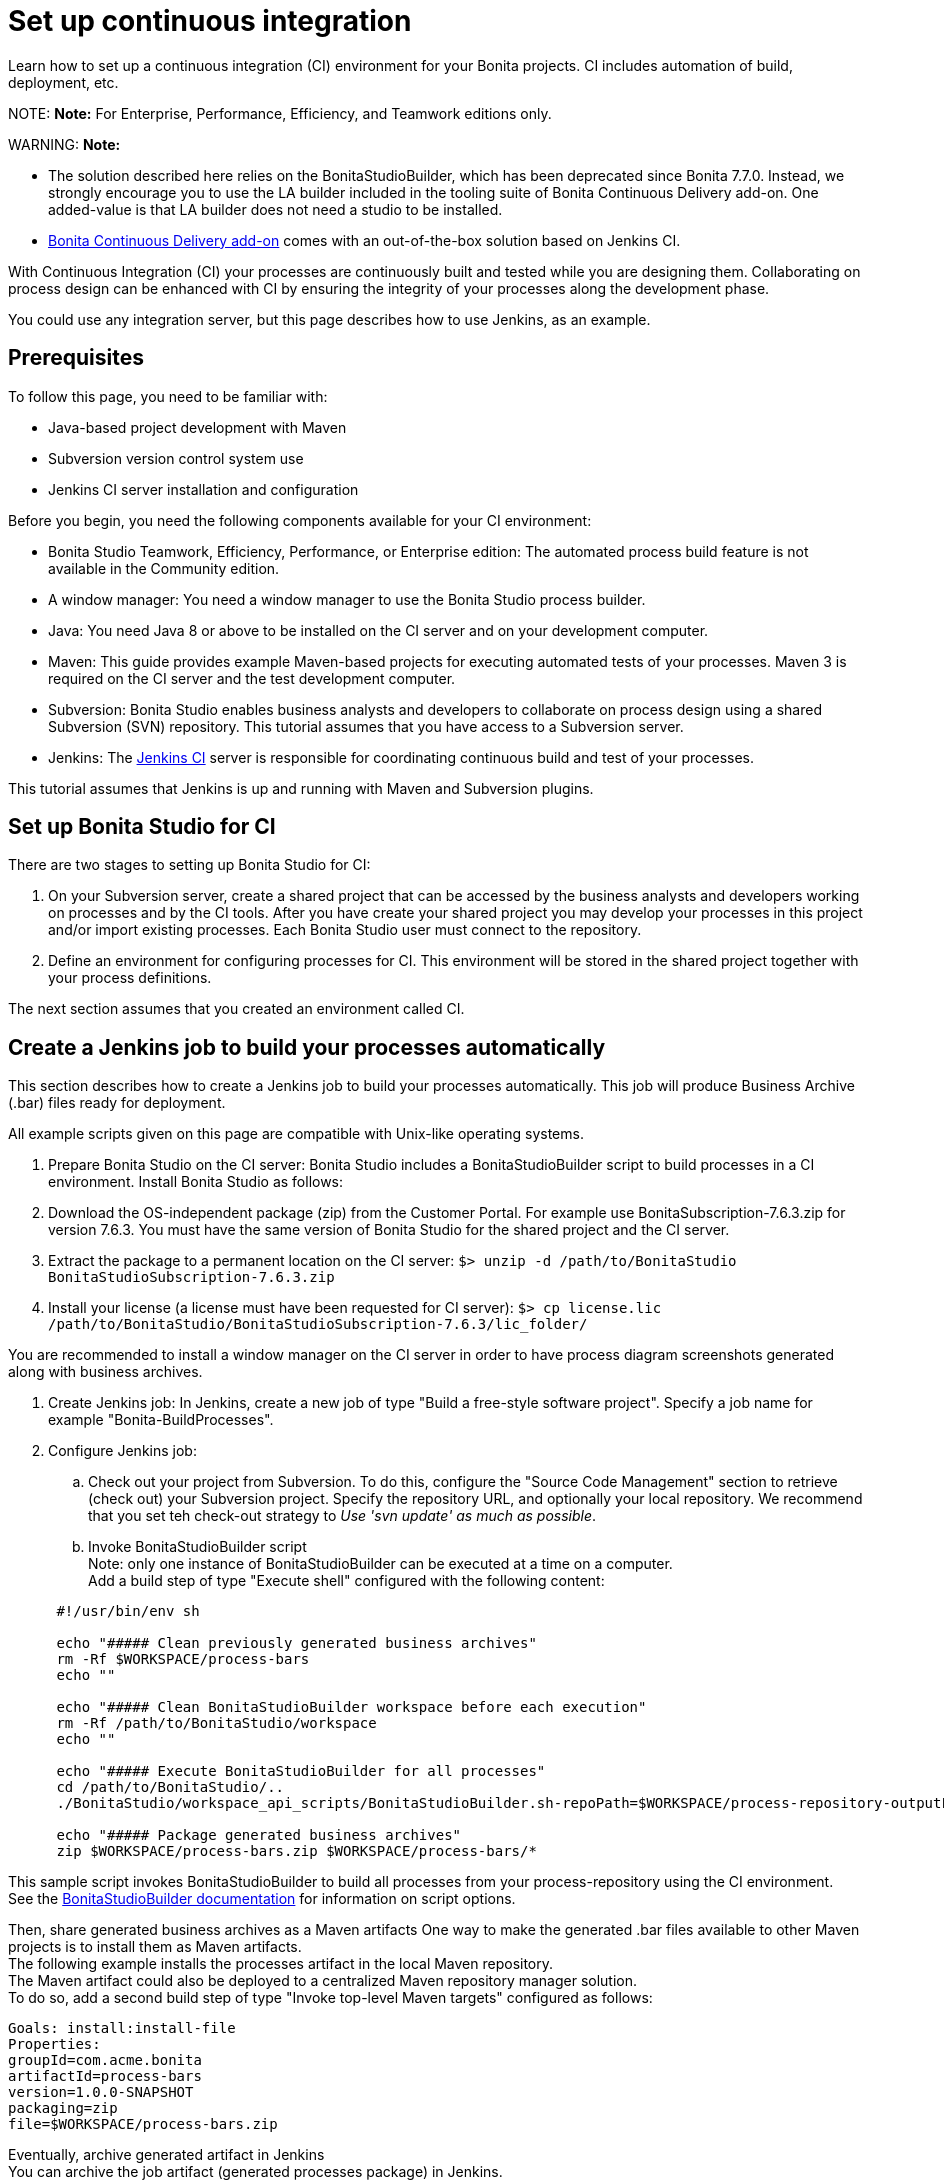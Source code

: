 = Set up continuous integration

Learn how to set up a continuous integration (CI) environment for your Bonita projects. CI includes automation of build, deployment, etc.

NOTE:
*Note:* For Enterprise, Performance, Efficiency, and Teamwork editions only.


WARNING:
*Note:*

* The solution described here relies on the BonitaStudioBuilder, which has been deprecated since Bonita 7.7.0. Instead, we strongly encourage you to use the LA builder included in the tooling suite of Bonita Continuous Delivery add-on. One added-value is that LA builder does not need a studio to be installed.
* https://documentation.bonitasoft.com/bcd/latest/[Bonita Continuous Delivery add-on] comes with an out-of-the-box solution based on Jenkins CI.


With Continuous Integration (CI) your processes are continuously built and tested while you are designing them. Collaborating on process design can be enhanced with CI by ensuring the integrity of your processes along the development phase.

You could use any integration server, but this page describes how to use Jenkins, as an example.

== Prerequisites

To follow this page, you need to be familiar with:

* Java-based project development with Maven
* Subversion version control system use
* Jenkins CI server installation and configuration

Before you begin, you need the following components available for your CI environment:

* Bonita Studio Teamwork, Efficiency, Performance, or Enterprise edition: The automated process build feature is not available in the Community edition.
* A window manager: You need a window manager to use the Bonita Studio process builder.
* Java: You need Java 8 or above to be installed on the CI server and on your development computer.
* Maven: This guide provides example Maven-based projects for executing automated tests of your processes. Maven 3 is required on the CI server and the test development computer.
* Subversion: Bonita Studio enables business analysts and developers to collaborate on process design using a shared Subversion (SVN) repository. This tutorial assumes that you have access to a Subversion server.
* Jenkins: The https://jenkins.io/[Jenkins CI] server is responsible for coordinating continuous build and test of your processes.

This tutorial assumes that Jenkins is up and running with Maven and Subversion plugins.

== Set up Bonita Studio for CI

There are two stages to setting up Bonita Studio for CI:

. On your Subversion server, create a shared project that can be accessed by the business analysts and developers working on processes and by the CI tools. After you have create your shared project you may develop your processes in this project and/or import existing processes. Each Bonita Studio user must connect to the repository.
. Define an environment for configuring processes for CI. This environment will be stored in the shared project together with your process definitions.

The next section assumes that you created an environment called CI.

== Create a Jenkins job to build your processes automatically

This section describes how to create a Jenkins job to build your processes automatically. This job will produce Business Archive (.bar) files ready for deployment.

All example scripts given on this page are compatible with Unix-like operating systems.

. Prepare Bonita Studio on the CI server: Bonita Studio includes a BonitaStudioBuilder script to build processes in a CI environment. Install Bonita Studio as follows:
. Download the OS-independent package (zip) from the Customer Portal. For example use BonitaSubscription-7.6.3.zip for version 7.6.3. You must have the same version of Bonita Studio for the shared project and the CI server.
. Extract the package to a permanent location on the CI server: `$> unzip -d /path/to/BonitaStudio BonitaStudioSubscription-7.6.3.zip`
. Install your license (a license must have been requested for CI server): `$> cp license.lic /path/to/BonitaStudio/BonitaStudioSubscription-7.6.3/lic_folder/`

You are recommended to install a window manager on the CI server in order to have process diagram screenshots generated along with business archives.

. Create Jenkins job: In Jenkins, create a new job of type "Build a free-style software project". Specify a job name for example "Bonita-BuildProcesses".
. Configure Jenkins job:
 .. Check out your project from Subversion. To do this, configure the "Source Code Management" section to retrieve (check out) your Subversion project. Specify the repository URL, and optionally your local repository. We recommend that you set teh check-out strategy to _Use 'svn update' as much as possible_.
 .. Invoke BonitaStudioBuilder script +
Note: only one instance of BonitaStudioBuilder can be executed at a time on a computer. +
Add a build step of type "Execute shell" configured with the following content:

+
[source,bash]
----
 #!/usr/bin/env sh
	
 echo "##### Clean previously generated business archives"
 rm -Rf $WORKSPACE/process-bars
 echo ""
	
 echo "##### Clean BonitaStudioBuilder workspace before each execution"
 rm -Rf /path/to/BonitaStudio/workspace
 echo ""
	
 echo "##### Execute BonitaStudioBuilder for all processes"
 cd /path/to/BonitaStudio/..
 ./BonitaStudio/workspace_api_scripts/BonitaStudioBuilder.sh-repoPath=$WORKSPACE/process-repository-outputFolder=$WORKSPACE/process-bars -buildAll -environment=CI
	
 echo "##### Package generated business archives"
 zip $WORKSPACE/process-bars.zip $WORKSPACE/process-bars/*
----

This sample script invokes BonitaStudioBuilder to build all processes from your process-repository using the CI environment. +
  See the xref:automating-builds.adoc[BonitaStudioBuilder documentation] for information on script options.

Then, share generated business archives as a Maven artifacts
 One way to make the generated .bar files available to other Maven projects is to install them as Maven artifacts. +
 The following example installs the processes artifact in the local Maven repository. +
 The Maven artifact could also be deployed to a centralized Maven repository manager solution. +
 To do so, add a second build step of type "Invoke top-level Maven targets" configured as follows:

[source,bash]
----
Goals: install:install-file
Properties:
groupId=com.acme.bonita
artifactId=process-bars
version=1.0.0-SNAPSHOT
packaging=zip
file=$WORKSPACE/process-bars.zip
----

Eventually, archive generated artifact in Jenkins +
   You can archive the job artifact (generated processes package) in Jenkins.  +
   To do so, add a post-build action of type "Archive the artifacts" and choose to archive the "process-bars.zip" package. +
   As a result, the generated business archives will be made available for download from Jenkins interface.

. Run the Jenkins job +
  Run the "Bonita-BuildProcesses" Jenkins job. When it is finished, the Maven artifact   `com.acme.bonita:process-bars:1.0.0-SNAPSHOT` in installed in the local Maven repository of the CI server. The generated processes package is also available as a job build artifact in Jenkins.

== Test your processes automatically

This section contains an example of how to test a process from a given Business Archive. It consists of writing JUnit Test cases using the Bonita Engine Java API.

NOTE: In this example, we show only how to test the runtime aspects of a process, using the Java APIs.
It is also possible to use cargo to deploy the generated bar file into an application server and then launch Selenium tests to test web aspects of a process.

For this example we are using a Maven project to write our tests.

. In your IDE create a new Maven project and share it (for example using SVN or Git).
. xref:configure-client-of-bonita-bpm-engine.adoc[Configure local access] to Bonita Engine.
. As we want to test processes build with a Bonita Subscription edition, you need to xref:create-your-first-project-with-the-engine-apis-and-maven.adoc[configure the required Maven artifacts].
You should also check that there is a valid license file in `${bonita.client.home}/` and the System property `bonita.client.home` set to this folder path.
. We recommend that you write your test cases in the src/test/java folder of your project and put all related resources (Bar files, organization file...) in src/test/resources.
. Before installing your processes load the relevant organization (regarding your actor mapping). You may have to export your organization from a Bonita Studio:
Menu Organization > Export, Select your Organization.

For example:

[source,groovy]
----
private void installOrganization() {
    File organizationFile = new File(MyTestCase.class.getResource("/ACME.xml").getFile())
    String organizationContent = getFileContent(organizationFile)
    getIdentityAPI().importOrganization(organizationContent)
}
----

. Then as a basic test, we try to deploy each generated processes. For example:
+
[source,groovy]
----
@Test
void deploy() throws Exception {
 // Retrieve automatically generated bars as a Map<filename, fileContent>
 Map<String, InputStream> bars = getBars()
 Assert.assertTrue("No bar found in resources", !bars.isEmpty())

 // For each bar deploy and enable it
 for(Entry<String, InputStream> entry : bars.entrySet()) {
     BusinessArchive archive = BusinessArchiveFactory.readBusinessArchive(entry.getValue())
     final String entryKey = entry.getKey()
     ProcessDefinition definition = getProcessAPI().deploy(archive)
     final long defId = definition.getId()
     Assert.assertNotNull("Failed to deploy "+entryKey, definition)
     getProcessAPI().enableProcess(defId)
     getProcessAPI().disableProcess(defId)
     getProcessAPI().deleteProcessDefinition(defId)
 }
}
----

Now configure a job to run this simple test case on your CI (these steps assume you have shared your generated processes as a Maven artifact, so you can use the maven-dependency plugin to retrieve the latest built processes):

. Create a new freestyle job in Jenkins
. Configure the source code management to retrieve your Maven project.
. Add a build step
. Select "Invoke top-level Maven targets"
. Use following Goal: org.apache.maven.plugins:maven-dependency-plugin:2.7:get
. In properties, set the following:
 ** version=1.0.0-SNAPSHOT
 ** dest=$WORKSPACE
 ** groupId=com.acme.bonita
 ** artifactId=process-bars
 ** packaging=zip

image::images/images-6_0/Get_processes.png[Get the processes]

. Then add another build step to unzip the artifact. Select "Execute shell", and use the command `unzip process-bars-1.0.0-SNAPSHOT.zip -d project/src/test/resources`.

image::images/images-6_0/Unzip_processes.png[Unzip the processes]

. Finally, add another Maven 3 build step to build the test project:
 ** Goals: clean install

image::images/images-6_0/Invoke_Maven_Test_Project.png[Build the test project]

You may want to publish the JUnit report:

* Add a post build action \-> Publish Junit test result.
* Set the path `project/target/test-reports/*.xml`.

image::images/images-6_0/Post_Build_Actions.png[Publish a JUnit report]
